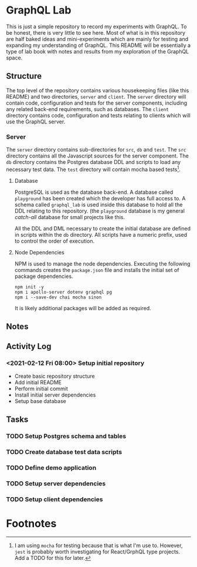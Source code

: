 #+OPTIONS: toc:2

* GraphQL Lab

  This is just a simple repository to record my experiments with GraphQL. To be
  honest, there is very little to see here. Most of what is in this repository
  are half baked ideas and mini-experiments which are mainly for testing and
  expanding my understanding of GraphQL. This README will be essentially a type
  of lab book with notes and results from my exploration of the GraphQL space.

** Structure

   The top level of the repository contains various housekeeping files (like
   this README) and two directories, =server= and =client=. The =server=
   directory will contain code, configuration and tests for the server
   components, including any related back-end requirements, such as databases.
   The =client= directory contains code, configuration and tests relating to
   clients which will use the GraphQL server.

*** Server

    The =server= directory contains sub-directories for =src=, =db= and =test=.
    The =src= directory contains all the Javascript sources for the server
    component. The =db= directory contains the Postgres database DDL and scripts
    to load any necessary test data. The =test= directory will contain mocha
    based tests[fn:1].

**** Database

     PostgreSQL is used as the database back-end. A database called =playground=
     has been created which the developer has full access to. A schema called
     =graphql_lab= is used inside this database to hold all the DDL relating to
     this repository. (the =playground= database is my general /catch-all/
     database for small projects like this.

     All the DDL and DML necessary to create the initial database are defined in
     scripts within the =db= directory. All scripts have a numeric prefix, used
     to control the order of execution.

**** Node Dependencies

     NPM is used to manage the node dependencies. Executing the following
     commands creates the =package.json= file and installs the initial set of
     package dependencies.

      #+begin_src shell
        npm init -y
        npm i apollo-server dotenv graphql pg
        npm i --save-dev chai mocha sinon
      #+end_src

      It is likely additional packages will be added as required.

** Notes

** Activity Log

*** <2021-02-12 Fri 08:00> Setup initial repository

   - Create basic repository structure
   - Add initial README
   - Perform initial commit
   - Install initial server dependencies
   - Setup base database

** Tasks

*** TODO Setup Postgres schema and tables
*** TODO Create database test data scripts
*** TODO Define demo application
*** TODO Setup server dependencies
*** TODO Setup client dependencies

* Footnotes

[fn:1] I am using =mocha= for testing because that is what I'm use to. However,
=jest= is probably worth investigating for React/GrphQL type projects. Add a
TODO for this for later.
